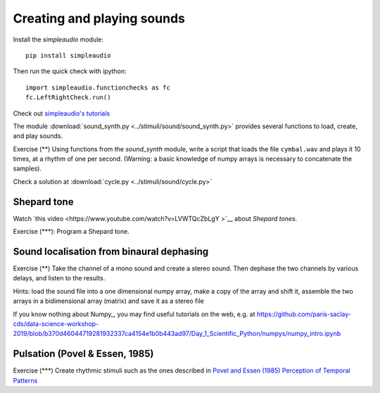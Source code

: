 ***************************
Creating and playing sounds
***************************

Install the `simpleaudio` module::

        pip install simpleaudio

Then run the quick check with ipython::

        import simpleaudio.functionchecks as fc 
        fc.LeftRightCheck.run() 

Check out `simpleaudio's tutorials <https://simpleaudio.readthedocs.io/en/latest/tutorial.html>`__

The module :download:`sound_synth.py <../stimuli/sound/sound_synth.py>` provides several functions to load, create, and play sounds. 

Exercise (\*\*) Using functions from the `sound_synth` module, write a script that loads the file ``cymbal.wav`` and plays it 10 times, at a rhythm of one per second. (Warning: a basic knowledge of numpy arrays is necessary to concatenate the samples).

Check a solution at :download:`cycle.py <../stimuli/sound/cycle.py>`


Shepard tone
------------

Watch `this video <https://www.youtube.com/watch?v=LVWTQcZbLgY
>`__ about *Shepard tones*.

Exercise (\*\*\*): Program a Shepard tone.


Sound localisation from binaural dephasing
------------------------------------------

Exercise (\*\*) Take the channel of a mono sound and create a stereo sound. Then dephase the two channels by various delays, and listen to the results.

Hints: load the sound file into a one dimensional numpy array, make a copy of the array and shift it, assemble the two arrays in a bidimensional array (matrix) and save it as a stereo file

If you know nothing about Numpy_, you may find useful tutorials on the web, e.g. at https://github.com/paris-saclay-cds/data-science-workshop-2019/blob/b370d46044719281932337ca4154e1b0b443ad97/Day_1_Scientific_Python/numpys/numpy_intro.ipynb


Pulsation (Povel & Essen, 1985)
-------------------------------

Exercise (\*\*\*) Create rhythmic stimuli such as the ones described in `Povel and Essen (1985) Perception of Temporal Patterns <http://www.cogsci.ucsd.edu/~creel/COGS160/COGS160_files/PovelEssens85.pdf>`__


